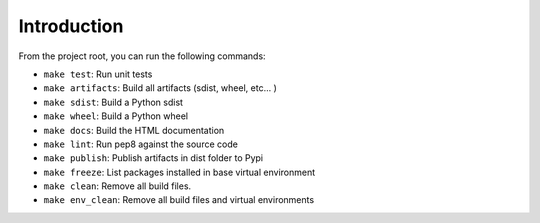 Introduction
============
From the project root, you can run the following commands:

* ``make test``: Run unit tests
* ``make artifacts``: Build all artifacts (sdist, wheel, etc... )
* ``make sdist``: Build a Python sdist
* ``make wheel``: Build a Python wheel
* ``make docs``: Build the HTML documentation
* ``make lint``: Run pep8 against the source code
* ``make publish``: Publish artifacts in dist folder to Pypi
* ``make freeze``: List packages installed in base virtual environment
* ``make clean``: Remove all build files.
* ``make env_clean``: Remove all build files and virtual environments
